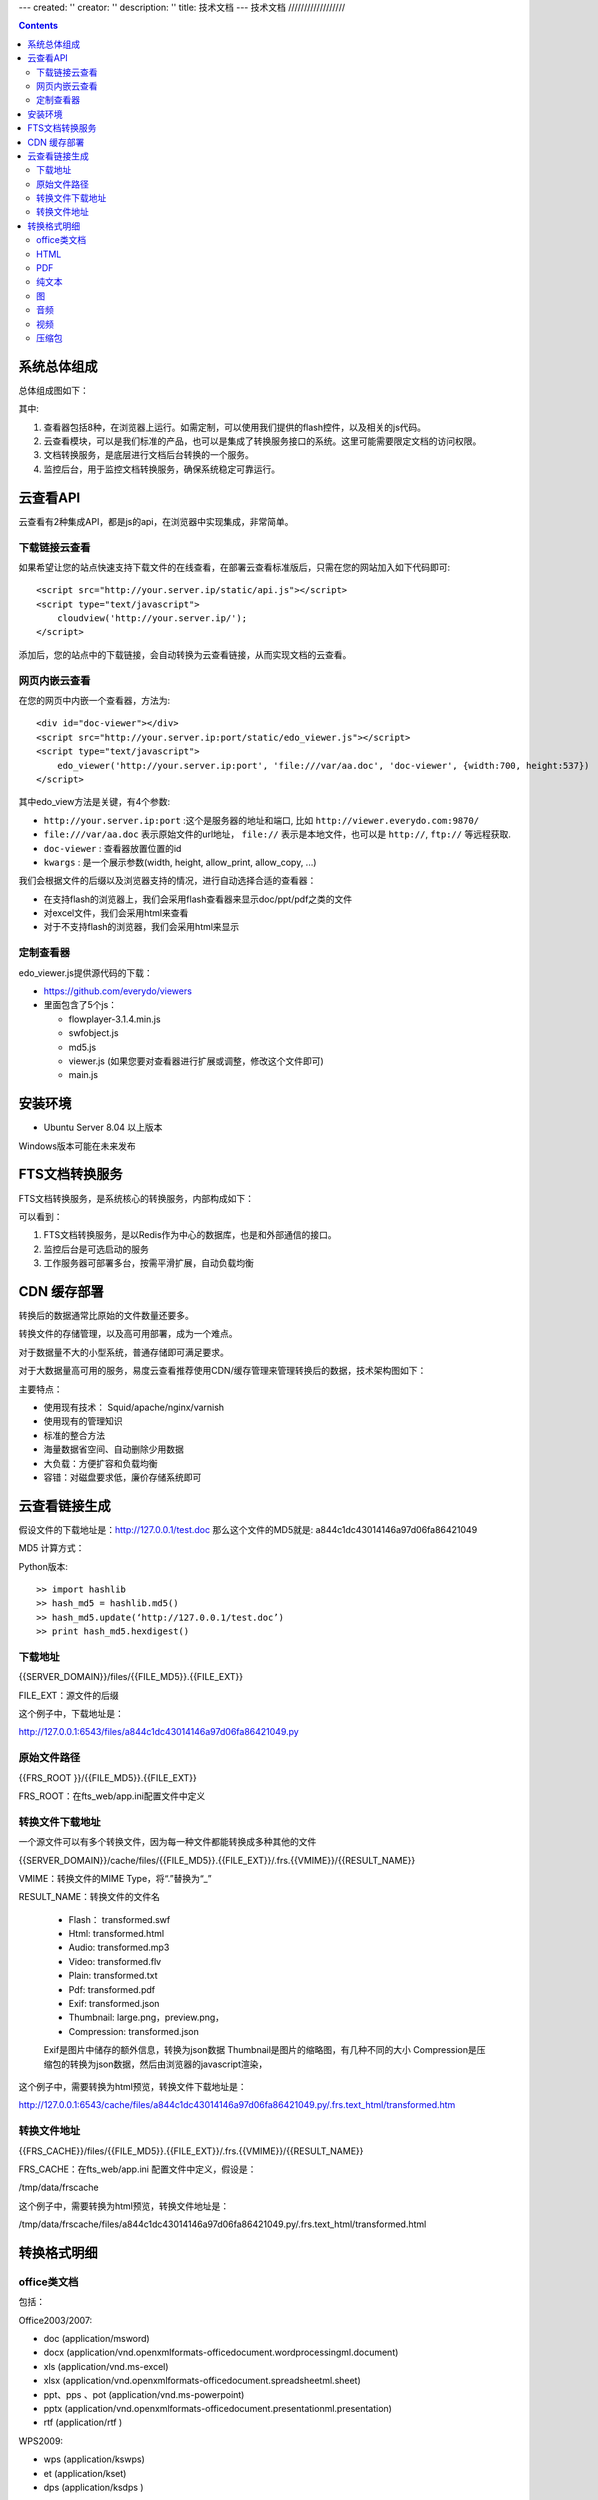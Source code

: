 ---
created: ''
creator: ''
description: ''
title: 技术文档
---
技术文档
//////////////////

.. contents::

系统总体组成
==============

总体组成图如下：

.. image:: images/tech-system.png

其中:

1. 查看器包括8种，在浏览器上运行。如需定制，可以使用我们提供的flash控件，以及相关的js代码。
2. 云查看模块，可以是我们标准的产品，也可以是集成了转换服务接口的系统。这里可能需要限定文档的访问权限。
3. 文档转换服务，是底层进行文档后台转换的一个服务。
4. 监控后台，用于监控文档转换服务，确保系统稳定可靠运行。

云查看API
===================
云查看有2种集成API，都是js的api，在浏览器中实现集成，非常简单。

下载链接云查看
---------------------

如果希望让您的站点快速支持下载文件的在线查看，在部署云查看标准版后，只需在您的网站加入如下代码即可::

    <script src="http://your.server.ip/static/api.js"></script>
    <script type="text/javascript">
        cloudview('http://your.server.ip/');
    </script>

添加后，您的站点中的下载链接，会自动转换为云查看链接，从而实现文档的云查看。

网页内嵌云查看
---------------------
在您的网页中内嵌一个查看器，方法为::

    <div id="doc-viewer"></div>
    <script src="http://your.server.ip:port/static/edo_viewer.js"></script>
    <script type="text/javascript">
        edo_viewer('http://your.server.ip:port', 'file:///var/aa.doc', 'doc-viewer', {width:700, height:537})
    </script>

其中edo_view方法是关键，有4个参数:

- ``http://your.server.ip:port`` :这个是服务器的地址和端口, 比如 ``http://viewer.everydo.com:9870/``
- ``file:///var/aa.doc`` 表示原始文件的url地址， ``file://`` 表示是本地文件，也可以是 ``http://``, ``ftp://`` 等远程获取.
- ``doc-viewer`` : 查看器放置位置的id
- ``kwargs`` : 是一个展示参数(width, height, allow_print, allow_copy, ...)

我们会根据文件的后缀以及浏览器支持的情况，进行自动选择合适的查看器：

- 在支持flash的浏览器上，我们会采用flash查看器来显示doc/ppt/pdf之类的文件
- 对excel文件，我们会采用html来查看
- 对于不支持flash的浏览器，我们会采用html来显示

定制查看器
---------------------

edo_viewer.js提供源代码的下载：

- https://github.com/everydo/viewers
- 里面包含了5个js：

  - flowplayer-3.1.4.min.js
  - swfobject.js
  - md5.js
  - viewer.js (如果您要对查看器进行扩展或调整，修改这个文件即可)
  - main.js


安装环境
==================
- Ubuntu Server 8.04 以上版本

Windows版本可能在未来发布

FTS文档转换服务
======================
FTS文档转换服务，是系统核心的转换服务，内部构成如下：

.. image:: images/tech-engine.png

可以看到：

1. FTS文档转换服务，是以Redis作为中心的数据库，也是和外部通信的接口。
2. 监控后台是可选启动的服务
3. 工作服务器可部署多台，按需平滑扩展，自动负载均衡


CDN 缓存部署
==================
转换后的数据通常比原始的文件数量还要多。

转换文件的存储管理，以及高可用部署，成为一个难点。

对于数据量不大的小型系统，普通存储即可满足要求。

对于大数据量高可用的服务，易度云查看推荐使用CDN/缓存管理来管理转换后的数据，技术架构图如下：

.. image:: images/tech-cdn.png

主要特点：

- 使用现有技术： Squid/apache/nginx/varnish
- 使用现有的管理知识
- 标准的整合方法
- 海量数据省空间、自动删除少用数据
- 大负载：方便扩容和负载均衡
- 容错：对磁盘要求低，廉价存储系统即可

云查看链接生成
=======================

假设文件的下载地址是：http://127.0.0.1/test.doc
那么这个文件的MD5就是: a844c1dc43014146a97d06fa86421049

MD5 计算方式：
   
Python版本::

    >> import hashlib
    >> hash_md5 = hashlib.md5()
    >> hash_md5.update(‘http://127.0.0.1/test.doc’)
    >> print hash_md5.hexdigest()
    
下载地址
-----------

{{SERVER_DOMAIN}}/files/{{FILE_MD5}}.{{FILE_EXT}}

FILE_EXT：源文件的后缀

这个例子中，下载地址是：

http://127.0.0.1:6543/files/a844c1dc43014146a97d06fa86421049.py

原始文件路径
----------------

{{FRS_ROOT  }}/{{FILE_MD5}}.{{FILE_EXT}}

FRS_ROOT：在fts_web/app.ini配置文件中定义

转换文件下载地址
------------------

一个源文件可以有多个转换文件，因为每一种文件都能转换成多种其他的文件

{{SERVER_DOMAIN}}/cache/files/{{FILE_MD5}}.{{FILE_EXT}}/.frs.{{VMIME}}/{{RESULT_NAME}}

VMIME：转换文件的MIME Type，将“.”替换为“_”

RESULT_NAME：转换文件的文件名

    - Flash： transformed.swf
    - Html:   transformed.html
    - Audio:  transformed.mp3
    - Video:  transformed.flv
    - Plain:  transformed.txt
    - Pdf:    transformed.pdf
    - Exif:   transformed.json
    - Thumbnail:  large.png，preview.png，
    - Compression:  transformed.json

    Exif是图片中储存的额外信息，转换为json数据
    Thumbnail是图片的缩略图，有几种不同的大小
    Compression是压缩包的转换为json数据，然后由浏览器的javascript渲染，

这个例子中，需要转换为html预览，转换文件下载地址是：

http://127.0.0.1:6543/cache/files/a844c1dc43014146a97d06fa86421049.py/.frs.text_html/transformed.htm

转换文件地址     
------------------

{{FRS_CACHE}}/files/{{FILE_MD5}}.{{FILE_EXT}}/.frs.{{VMIME}}/{{RESULT_NAME}}

FRS_CACHE：在fts_web/app.ini 配置文件中定义，假设是：

/tmp/data/frscache

这个例子中，需要转换为html预览，转换文件地址是：

/tmp/data/frscache/files/a844c1dc43014146a97d06fa86421049.py/.frs.text_html/transformed.html


转换格式明细
=============================

office类文档
--------------------
包括：

Office2003/2007:

- doc (application/msword)
- docx (application/vnd.openxmlformats-officedocument.wordprocessingml.document)
- xls (application/vnd.ms-excel)
- xlsx (application/vnd.openxmlformats-officedocument.spreadsheetml.sheet)
- ppt、pps 、pot (application/vnd.ms-powerpoint)
- pptx (application/vnd.openxmlformats-officedocument.presentationml.presentation)
- rtf (application/rtf )


WPS2009:

- wps (application/kswps)
- et (application/kset)
- dps (application/ksdps )

openoffice:

- odt (application/vnd.oasis.opendocument.text)
- ods (application/vnd.oasis.opendocument.spreadsheet)
- odp (application/vnd.oasis.opendocument.presentation)
- ott (application/vnd.oasis.opendocument.text-template)
- ots (application/vnd.oasis.opendocument.spreadsheet-template)
- otp (application/vnd.oasis.opendocument.presentation-template)


Office文档可以使用如下查看方式：

- 文档flash查看： application/x-shockwave-flash-x
- 纯文本查看：text/plain
- html查看：text/html
- pdf查看： application/pdf
- 缩略图查看：image/png

  这个是我们系统自己定制的， 要缩略图就用这个mime类型

HTML
--------------
包括:

- mht(message/rfc822)
- html( text/html )

查看方式：

- HTML查看

  安全的html, 将javascript, object... 等危险的标签移除

- 纯文本查看
- 缩略图查看
- PDF查看

PDF
--------------
pdf 可以转换如下类型：

- HTML
- 纯文本
- FLASH
- 缩略图

纯文本
---------------
包括：

- txt ( text/plain )
- rst ( text/x-rst )
- xml ( text/xml )
- css ( text/css )
- csv ( text/csv )
- java ( text/x-java )
- c ( text/x-csrc )
- cpp ( text/x-c++src )
- jsp ( text/x-jsp )
- asp ( text/x-asp )
- py ( text/x-python )
- as ( text/x-as )
- sh ( text/x-sh )

纯文本 可以转换如下类型：

- HTML
- PDF

图
------
- 图片：

  - bmp (image/x-ms-bmp)
  - jpg、jpeg (image/jpeg)
  - png (image/png)
  - gif (image/gif)
  - tiff (image/tiff)
  - ppm (image/x-portable-pixmap)

- 矢量图纸：dwg (application/dwg)

图片可以转换如下类型：

- 缩略图预览

音频
----------------

- mp3 (audio/mpeg) * 可以直接预览 *
- wma (audio/x-ms-wma)
- rm (audio/x-pn-realaudio) * 可以直接预览*
- wav (audio/x-wav) * 可以直接预览*
- mid (audio/midi) * 可以直接预览*

音频可以转换如下类型：

- MP3 ( audio/x-mpeg )

视频
----------------

- avi (video/x-msvideo)
- rmvb (video/vnd.rn-realvideo)
- mov (video/quicktime)
- mp4 (video/mp4)
- swf (application/x-shockwave-flash)
- flv (video/x-flv) * 可以直接预览*
- mpg ( video/mpeg )
- ram (application/x-pn-realaudio)
- wmv (video/x-ms-wmv)
- m4v (video/m4v)

可采用如下查看方式

- 缩略图
- FLV (vide/x-flv)

压缩包
------

- rar ： application/rar
- zip： application/zip
- tar： application/tar application/x-tar
- tgz：application/x-gzip application/x-compressed

可转换为包含文件夹内容的 json格式： application/json

